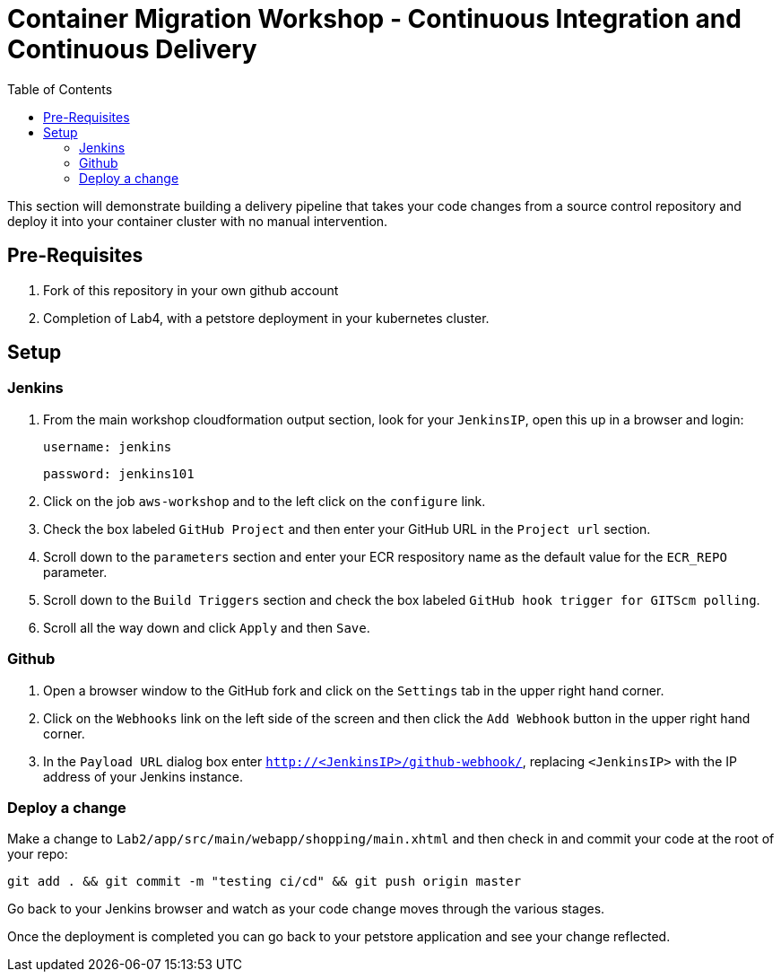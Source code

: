 = Container Migration Workshop - Continuous Integration and Continuous Delivery
:toc:
:icons:
:linkattrs:
:imagesdir: ../images


This section will demonstrate building a delivery pipeline that takes your code changes from a source control repository and deploy it into your container cluster with no manual intervention.

== Pre-Requisites

. Fork of this repository in your own github account
. Completion of Lab4, with a petstore deployment in your kubernetes cluster.

== Setup

=== Jenkins
. From the main workshop cloudformation output section, look for your `JenkinsIP`, open this up in a browser and login:

 username: jenkins

 password: jenkins101

. Click on the job `aws-workshop` and to the left click on the `configure` link.

. Check the box labeled `GitHub Project` and then enter your GitHub URL in the `Project url` section.

. Scroll down to the `parameters` section and enter your ECR respository name as the default value for the `ECR_REPO` parameter.

. Scroll down to the `Build Triggers` section and check the box labeled `GitHub hook trigger for GITScm polling`.

. Scroll all the way down and click `Apply` and then `Save`.

=== Github

. Open a browser window to the GitHub fork and click on the `Settings` tab in the upper right hand corner.

. Click on the `Webhooks` link on the left side of the screen and then click the `Add Webhook` button in the upper right hand corner.

. In the `Payload URL` dialog box enter `http://<JenkinsIP>/github-webhook/`, replacing `<JenkinsIP>` with the IP address of your Jenkins instance.

=== Deploy a change

Make a change to `Lab2/app/src/main/webapp/shopping/main.xhtml` and then check in and commit your code at the root of your repo:

    git add . && git commit -m "testing ci/cd" && git push origin master

Go back to your Jenkins browser and watch as your code change moves through the various stages.

Once the deployment is completed you can go back to your petstore application and see your change reflected.
